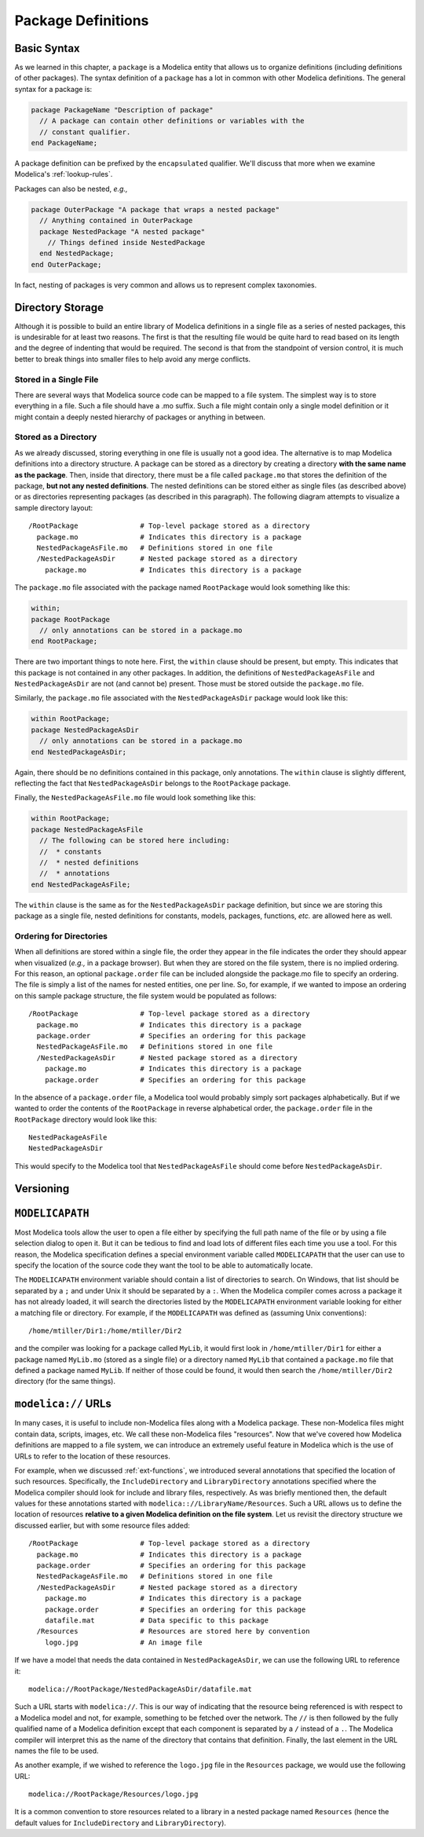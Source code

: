 .. _package-definitions:

Package Definitions
-------------------

Basic Syntax
^^^^^^^^^^^^

As we learned in this chapter, a ``package`` is a Modelica entity that
allows us to organize definitions (including definitions of other
packages).  The syntax definition of a ``package`` has a lot in common
with other Modelica definitions.  The general syntax for a package is:

.. code-block:: modelica

    package PackageName "Description of package"
      // A package can contain other definitions or variables with the
      // constant qualifier.
    end PackageName;

A package definition can be prefixed by the ``encapsulated``
qualifier.  We'll discuss that more when we examine Modelica's
:ref:`lookup-rules`.

Packages can also be nested, *e.g.,*

.. code-block:: modelica

    package OuterPackage "A package that wraps a nested package"
      // Anything contained in OuterPackage
      package NestedPackage "A nested package"
        // Things defined inside NestedPackage
      end NestedPackage;
    end OuterPackage;

In fact, nesting of packages is very common and allows us to represent
complex taxonomies.

Directory Storage
^^^^^^^^^^^^^^^^^

Although it is possible to build an entire library of Modelica
definitions in a single file as a series of nested packages, this is
undesirable for at least two reasons.  The first is that the resulting
file would be quite hard to read based on its length and the degree of
indenting that would be required.  The second is that from the
standpoint of version control, it is much better to break things into
smaller files to help avoid any merge conflicts.

Stored in a Single File
~~~~~~~~~~~~~~~~~~~~~~~

There are several ways that Modelica source code can be mapped to a
file system.  The simplest way is to store everything in a file.  Such a
file should have a .mo suffix.  Such a file might contain only a
single model definition or it might contain a deeply nested hierarchy
of packages or anything in between.

Stored as a Directory
~~~~~~~~~~~~~~~~~~~~~

As we already discussed, storing everything in one file is usually not
a good idea.  The alternative is to map Modelica definitions into a
directory structure.  A package can be stored as a directory by
creating a directory **with the same name as the package**.  Then,
inside that directory, there must be a file called ``package.mo`` that
stores the definition of the package, **but not any nested
definitions**.  The nested definitions can be stored either as single
files (as described above) or as directories representing packages (as
described in this paragraph).  The following diagram attempts to
visualize a sample directory layout::

    /RootPackage               # Top-level package stored as a directory
      package.mo               # Indicates this directory is a package
      NestedPackageAsFile.mo   # Definitions stored in one file
      /NestedPackageAsDir      # Nested package stored as a directory
        package.mo             # Indicates this directory is a package

The ``package.mo`` file associated with the package named
``RootPackage`` would look something like this:

.. code-block:: modelica

    within;
    package RootPackage
      // only annotations can be stored in a package.mo
    end RootPackage;

There are two important things to note here.  First, the ``within``
clause should be present, but empty.  This indicates that this package
is not contained in any other packages.  In addition, the definitions
of ``NestedPackageAsFile`` and ``NestedPackageAsDir`` are not (and
cannot be) present.  Those must be stored outside the ``package.mo``
file.

Similarly, the ``package.mo`` file associated with the
``NestedPackageAsDir`` package would look like this:

.. code-block:: modelica

    within RootPackage;
    package NestedPackageAsDir
      // only annotations can be stored in a package.mo
    end NestedPackageAsDir;

Again, there should be no definitions contained in this package, only
annotations.  The ``within`` clause is slightly different, reflecting
the fact that ``NestedPackageAsDir`` belongs to the ``RootPackage``
package.

Finally, the ``NestedPackageAsFile.mo`` file would look something
like this:

.. code-block:: modelica

    within RootPackage;
    package NestedPackageAsFile
      // The following can be stored here including:
      //  * constants
      //  * nested definitions
      //  * annotations
    end NestedPackageAsFile;

The ``within`` clause is the same as for the ``NestedPackageAsDir``
package definition, but since we are storing this package as a single
file, nested definitions for constants, models, packages, functions,
*etc.* are allowed here as well.

Ordering for Directories
~~~~~~~~~~~~~~~~~~~~~~~~

.. index:: packages; ordering within

When all definitions are stored within a single file, the order they
appear in the file indicates the order they should appear when
visualized (*e.g.,* in a package browser).  But when they are stored
on the file system, there is no implied ordering.  For this reason,
an optional ``package.order`` file can be included alongside the
package.mo file to specify an ordering.  The file is simply a list of
the names for nested entities, one per line.  So, for example, if we
wanted to impose an ordering on this sample package structure, the
file system would be populated as follows::

    /RootPackage               # Top-level package stored as a directory
      package.mo               # Indicates this directory is a package
      package.order            # Specifies an ordering for this package
      NestedPackageAsFile.mo   # Definitions stored in one file
      /NestedPackageAsDir      # Nested package stored as a directory
        package.mo             # Indicates this directory is a package
        package.order          # Specifies an ordering for this package

In the absence of a ``package.order`` file, a Modelica tool would
probably simply sort packages alphabetically.  But if we wanted to
order the contents of the ``RootPackage`` in reverse alphabetical
order, the ``package.order`` file in the ``RootPackage`` directory
would look like this::

    NestedPackageAsFile
    NestedPackageAsDir

This would specify to the Modelica tool that ``NestedPackageAsFile``
should come before ``NestedPackageAsDir``.

Versioning
^^^^^^^^^^

.. todo: If we don't add an advanced topic on building libraries that
   discusses versioning, then we should add it here.  It should
   include a discussion of the uses and version annotations as well
   as the ability to include version numbers in the names of files and
   directories.

``MODELICAPATH``
^^^^^^^^^^^^^^^^

.. index:: MODELICAPATH

Most Modelica tools allow the user to open a file either by specifying
the full path name of the file or by using a file selection dialog to
open it.  But it can be tedious to find and load lots of different
files each time you use a tool.  For this reason, the Modelica
specification defines a special environment variable called
``MODELICAPATH`` that the user can use to specify the location of the
source code they want the tool to be able to automatically locate.

The ``MODELICAPATH`` environment variable should contain a list of
directories to search.  On Windows, that list should be separated by a
``;`` and under Unix it should be separated by a ``:``.  When the
Modelica compiler comes across a package it has not already loaded, it
will search the directories listed by the ``MODELICAPATH`` environment
variable looking for either a matching file or directory.  For
example, if the ``MODELICAPATH`` was defined as (assuming Unix conventions)::

    /home/mtiller/Dir1:/home/mtiller/Dir2

and the compiler was looking for a package called ``MyLib``, it would
first look in ``/home/mtiller/Dir1`` for either a package named
``MyLib.mo`` (stored as a single file) or a directory named ``MyLib``
that contained a ``package.mo`` file that defined a package named
``MyLib``.  If neither of those could be found, it would then search
the ``/home/mtiller/Dir2`` directory (for the same things).

.. _modelica-urls:

``modelica://`` URLs
^^^^^^^^^^^^^^^^^^^^

In many cases, it is useful to include non-Modelica files along with a
Modelica package.  These non-Modelica files might contain data,
scripts, images, etc.  We call these non-Modelica files "resources".
Now that we've covered how Modelica definitions are mapped to a file
system, we can introduce an extremely useful feature in Modelica which
is the use of URLs to refer to the location of these resources.

For example, when we discussed :ref:`ext-functions`, we introduced
several annotations that specified the location of such resources.
Specifically, the ``IncludeDirectory`` and ``LibraryDirectory``
annotations specified where the Modelica compiler should look for
include and library files, respectively.  As was briefly mentioned
then, the default values for these annotations started with
``modelica:://LibraryName/Resources``.  Such a URL allows us to define
the location of resources **relative to a given Modelica definition on
the file system**.  Let us revisit the directory structure we
discussed earlier, but with some resource files added::

    /RootPackage               # Top-level package stored as a directory
      package.mo               # Indicates this directory is a package
      package.order            # Specifies an ordering for this package
      NestedPackageAsFile.mo   # Definitions stored in one file
      /NestedPackageAsDir      # Nested package stored as a directory
        package.mo             # Indicates this directory is a package
        package.order          # Specifies an ordering for this	package
        datafile.mat           # Data specific to this package
      /Resources               # Resources are stored here by convention
        logo.jpg               # An image file

If we have a model that needs the data contained in
``NestedPackageAsDir``, we can use the following URL to reference it::

    modelica://RootPackage/NestedPackageAsDir/datafile.mat

Such a URL starts with ``modelica://``.  This is our way of indicating
that the resource being referenced is with respect to a Modelica model
and not, for example, something to be fetched over the network.  The
``//`` is then followed by the fully qualified name of a Modelica
definition except that each component is separated by a ``/`` instead
of a ``.``.  The Modelica compiler will interpret this as the name of
the directory that contains that definition.  Finally, the last
element in the URL names the file to be used.

As another example, if we wished to reference the ``logo.jpg`` file in
the ``Resources`` package, we would use the following URL::

    modelica://RootPackage/Resources/logo.jpg

It is a common convention to store resources related to a library in a
nested package named ``Resources`` (hence the default values for
``IncludeDirectory`` and ``LibraryDirectory``).
